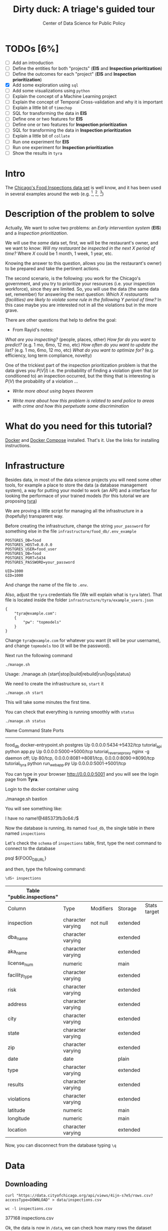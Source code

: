 #+TITLE: Dirty duck: A triage's guided tour
#+AUTHOR: Center of Data Science for Public Policy
#+EMAIL: adolfo@uchicago.edu
#+STARTUP: showeverything
#+STARTUP: nohideblocks
#+PROPERTY: header-args:sql :engine postgresql
#+PROPERTY: header-args:sql+ :dbhost 0.0.0.0
#+PROPERTY: header-args:sql+ :dbport 5434
#+PROPERTY: header-args:sql+ :dbuser food_user
#+PROPERTY: header-args:sql+ :dbpassword some_password
#+PROPERTY: header-args:sql+ :database food
#+PROPERTY: header-args:sql+ :results table drawer
#+PROPERTY: header-args:shell     :results drawer
#+PROPERTY: header-args:ipython   :session food_inspections


* TODOs [6%]

  - [ ] Add an introduction
  - [ ] Define the entities for both "projects" (*EIS* and *Inspection prioritization*)
  - [ ] Define the outcomes for each "project" (*EIS* and *Inspection
    prioritization*)
  - [X] Add some exploration using =sql=
  - [ ] Add some visualizations using =python=
  - [ ] Explain the concept of a Machine Learning project
  - [ ] Explain the concept of Temporal Cross-validation and why it is
    important
  - [ ] Explain a little bit of =timechop=
  - [ ] SQL for transforming the data in *EIS*
  - [ ] Define one or two features for *EIS*
  - [ ] Define one or two features for *Inspection prioritization*
  - [ ] SQL for transforming the data in *Inspection prioritization*
  - [ ] Explain a little bit of =collate=
  - [ ] Run one experiment for *EIS*
  - [ ] Run one experiment for *Inspection prioritization*
  - [ ] Show the results in =tyra=


* Intro

  The [[https://data.cityofchicago.org/Health-Human-Services/Food-Inspections/4ijn-s7e5][Chicago's Food Inspections data set]] is well know, and it has been
  used in several examples around the web (e.g. [fn:4],  [fn:1], [fn:2])



* Description of the problem to solve

  Actually, We want to solve two problems: an /Early intervention system/ (*EIS*)
  and a /Inspection prioritization/.


  We will use the /same/ data set, first, we will be the restaurant's
  owner, and we want to know: /Will my restaurant be inspected in the/
  /next X period of time?/ Where $X$ could be 1 month, 1 week, 1 year,
  etc.

  Knowing the answer to this question, allows you (as the restaurant's
  owner) to be prepared and take the pertinent actions.


  The second scenario, is the following:  you work for the Chicago's
  government, and you try
  to prioritize your resources (i.e. your inspection workforce), since
  they are limited. So, you will use the data (the same data set,
  remember) for answering the next
  question: /Which X restaurants (facilities) are likely to violate some rule in the
  following Y period of time?/  In this case maybe you are interested not
  in all the violations but in the more grave.

  There are other questions that help to define the goal:

  - From Rayid's notes:

  /What are you inspecting?/ (people, places, other)
  /How far do you want to predict?/ (e.g. 1 mo, 6mo, 12 mo, etc)
  /How often do you want to update the list?/ (e.g. 1 mo, 6mo, 12 mo, etc)
  /What do you want to optimize for?/ (e.g. efficiency, long term
  compliance, novelty)

  One of the trickiest part of the inspection prioritization problem is
  that the data gives you $P(V|I)$ i.e. the probability of finding a
  violation given that (or conditioned to) an inspection occurred, but
  the thing that is interesting is $P(V)$ the probability of a violation
  ...

  - /Write more about using bayes theorem/

  - /Write more about how this problem is related to send police to areas with crime and how this perpetuate some discrimination/


* What do you need for this tutorial?

  [[http://www.docker.com][Docker]] and [[https://docs.docker.com/compose/][Docker Compose]] installed. That's it.
  Use the links for installing instructions.



* Infrastructure

  Besides data, in most of the data science projects you will need some
  other tools, for example a place to store the data (a database
  management system), a way
  for putting your model to work (an API) and a interface for looking
  the performace of your trained models (for this tutorial we are proposing [[https://github.com/dssg/tyra][tyra]])

  We are proving a little script for managing all the infrastructure in
  a (hopefully) transparent way.

  Before creating the infrastructure, change the string =your_password=
  for something else in the file
  =infrastructure/food_db/.env_example=

  #+BEGIN_SRC shell :tangle infrastructure/env_example
    POSTGRES_DB=food
    POSTGRES_HOST=0.0.0.0
    POSTGRES_USER=food_user
    POSTGRES_DB=food
    POSTGRES_PORT=5434
    POSTGRES_PASSWORD=your_password

    UID=1000
    GID=1000
  #+END_SRC

  And change the name of the file to =.env=.

  Also, adjust the =tyra= credentials file (We will explain what is =tyra=
  later). That file is located inside the folder =infrastructure/tyra/example_users.json=

  #+BEGIN_SRC shell :tangle infrastructure/tyra/example_users.json
    {
        "tyra@example.com":
        {
            "pw": "topmodels"
        }
    }
  #+END_SRC

  Change =tyra@example.com= for whatever you want (it will be your
  username), and change =topmodels= too (it will be the password).

  Next run the following command

  #+BEGIN_SRC shell
    ./manage.sh
  #+END_SRC

  #+RESULTS:
  :RESULTS:
  Usage: ./manage.sh {start|stop|build|rebuild|run|logs|status}
  :END:



  We need to create the infrastructure so, =start= it

  #+BEGIN_SRC shell
    ./manage.sh start
  #+END_SRC

  #+RESULTS:
  :RESULTS:
  :END:



  This will take some minutes the first time.

  You can check that everything is running smoothly with =status=

  #+BEGIN_SRC shell
    ./manage.sh status
  #+END_SRC

  #+RESULTS:
  :RESULTS:
  Name                       Command              State                           Ports
  ----------------------------------------------------------------------------------------------------------------------
  food_db                 docker-entrypoint.sh postgres   Up      0.0.0.0:5434->5432/tcp
  tutorial_api            python app.py                   Up      0.0.0.0:5000->5000/tcp
  tutorial_reverseproxy   nginx -g daemon off;            Up      80/tcp, 0.0.0.0:8081->8081/tcp, 0.0.0.0:8090->8090/tcp
  tutorial_tyra           python run_webapp.py            Up      0.0.0.0:5001->5001/tcp
  :END:


  You can type in your browser [[http://0.0.0.0:5001]] and you will see the
  login page from *Tyra*.


  Login to the docker container using

  #+BEGIN_EXAMPLE shel
  ./manage.sh bastion
  #+END_EXAMPLE

  You will see something like:

  #+BEGIN_EXAMPLE shell
  I have no name!@485373fb3c64:/$
  #+END_EXAMPLE

  Now the database is running, its named =food_db=, the single table in
  there named =inspections=

  Let's check the =schema= of =inspections= table, first, type the next
  command to connect to the database

  #+BEGIN_EXAMPLE shell
  psql ${FOOD_DB_URL}
  #+END_EXAMPLE

  and then, type the following command:

  #+BEGIN_SRC sql
    \dS+ inspections
  #+END_SRC

  #+RESULTS:
  | Table "public.inspections" |                   |           |          |              |             |
  |----------------------------+-------------------+-----------+----------+--------------+-------------|
  | Column                     | Type              | Modifiers | Storage  | Stats target | Description |
  | inspection                 | character varying | not null  | extended |              |             |
  | dba_name                    | character varying |           | extended |              |             |
  | aka_name                    | character varying |           | extended |              |             |
  | license_num                 | numeric           |           | main     |              |             |
  | facility_type               | character varying |           | extended |              |             |
  | risk                       | character varying |           | extended |              |             |
  | address                    | character varying |           | extended |              |             |
  | city                       | character varying |           | extended |              |             |
  | state                      | character varying |           | extended |              |             |
  | zip                        | character varying |           | extended |              |             |
  | date                       | date              |           | plain    |              |             |
  | type                       | character varying |           | extended |              |             |
  | results                    | character varying |           | extended |              |             |
  | violations                 | character varying |           | extended |              |             |
  | latitude                   | numeric           |           | main     |              |             |
  | longitude                  | numeric           |           | main     |              |             |
  | location                   | character varying |           | extended |              |             |

  Now, you can disconnect from the database typing =\q=

* Data

** Downloading

   #+BEGIN_SRC shell
     curl "https://data.cityofchicago.org/api/views/4ijn-s7e5/rows.csv?accessType=DOWNLOAD" > data/inspections.csv
   #+END_SRC

   #+RESULTS:
   :RESULTS:
   :END:

   #+BEGIN_SRC shell :dir data
     wc -l inspections.csv
   #+END_SRC

   #+RESULTS:
   :RESULTS:
   377168 inspections.csv
   :END:

   Ok, the data is now in =/data=, we can check how many rows the dataset contains

** Uploading to our database
   Assuming that you are already inside =bastion=, run the following


   #+BEGIN_SRC sh :dir /docker:root@tutorial_bastion:/ :results raw drawer
     psql ${FOOD_DB_URL} -c 'select count(*) from inspections'
   #+END_SRC

   #+RESULTS:
   :RESULTS:
   count
   -------
   0
   (1 row)

   :END:

   (If you are connected to the database, you could just type =select count(*) from inspections=

   #+RESULTS:
   :RESULTS:
   count
   -------
   0
   (1 row)

   :END:



   #+BEGIN_SRC sh :dir /docker:root@tutorial_bastion:/ :results raw drawer
     ls -lh /data
   #+END_SRC

   #+RESULTS:
   :RESULTS:
   total 176M
   -rw-rw-r-- 1 1000 1000 176M Aug 19 14:16 inspections.csv
   :END:

   #+BEGIN_SRC sh :dir /docker:root@tutorial_bastion:/
     psql ${FOOD_DB_URL} -c "\copy inspections FROM '/data/inspections.csv' WITH HEADER CSV"
   #+END_SRC

   #+RESULTS:
   : COPY 153465

   #+BEGIN_SRC sh :dir /docker:root@tutorial_bastion:/ :results org drawer
     psql ${FOOD_DB_URL} -c 'select * from inspections limit 1'
   #+END_SRC

   #+RESULTS:
   :RESULTS:
   inspection |    dba_name     |    aka_name     | license_num | facility_type |      risk       |          address          |  city   | state |  zip  |    date    |  type   | results |                                                                                                                                                                                                                                                                                                                                                                                                                                                                                                                                                                                                                                                                                                                                                                                                                                                                                                                                                                                                                                                                                                                                                                                                                            violations                                                                                                                                                                                                                                                                                                                                                                                                                                                                                                                                                                                                                                                                                                                                                                                                                                                                                                                                                                                                                                                                                                                                                                                                                            |      latitude      |     longitude      |                 location
   ------------+-----------------+-----------------+-------------+---------------+-----------------+---------------------------+---------+-------+-------+------------+---------+---------+------------------------------------------------------------------------------------------------------------------------------------------------------------------------------------------------------------------------------------------------------------------------------------------------------------------------------------------------------------------------------------------------------------------------------------------------------------------------------------------------------------------------------------------------------------------------------------------------------------------------------------------------------------------------------------------------------------------------------------------------------------------------------------------------------------------------------------------------------------------------------------------------------------------------------------------------------------------------------------------------------------------------------------------------------------------------------------------------------------------------------------------------------------------------------------------------------------------------------------------------------------------------------------------------------------------------------------------------------------------------------------------------------------------------------------------------------------------------------------------------------------------------------------------------------------------------------------------------------------------------------------------------------------------------------------------------------------------------------------------------------------------------------------------------------------------------------------------------------------------------------------------------------------------------------------------------------------------------------------------------------------------------------------------------------------------------------------------------------------------------------------------------------------------------------------------------------------------------------------------------------------------------------------------------------------------------------------------------------------------------------------------------------------------------------------------------------------------+--------------------+--------------------+------------------------------------------
   2078651    | D AND Y GROCERY | D AND Y GROCERY |     1477137 | Grocery Store | Risk 2 (Medium) | 8200 S COTTAGE GROVE AVE  | CHICAGO | IL    | 60619 | 2017-08-18 | Canvass | Fail    | 12. HAND WASHING FACILITIES: WITH SOAP AND SANITARY HAND DRYING DEVICES, CONVENIENT AND ACCESSIBLE TO FOOD PREP AREA - Comments: INADEQUATE TOILET FACILITIES ON SITE. INOPERABLE TOILET ON SITE, UNABLE TO USE/OPERATE PROPERLY. NO SOAP OR SANITARY HAND DRYING DEVICE AT EXPOSED HANDSINK IN PREP AREA. INSTD TO PROVIDE AT ALL TIMES. STAFF TOILET ROOM NOT CLEAN, CAT FECES AND CAT LITTER ON FLOOR, SOILED TOILET PAPER ON PILE ON STAFF TOILET ROOM FLOOR. EXTREME FOUL SMELL IN STAFF TOILET ROOM. VIOLATION 7-38-030 CRITICAL. INSTD TO MAINTAIN CLEAN TOILET ROOM AND OPERABLE TOILET FACILITIES. | 41. PREMISES MAINTAINED FREE OF LITTER, UNNECESSARY ARTICLES, CLEANING  EQUIPMENT PROPERLY STORED - Comments: MUST ORGANIZE AND MAINTAIN THE STORAGE AREA BY THE FURNACE IN THE REAR PREP AREA, ORGANIZE BEHIND FRONT COUNTER. ORGANIZE WALK-IN COOLER USED FOR STORAGE OF SODA POP.                                                                                                                                                                                                                                                                                                                                                                                                                                                                                                                                                                                                                                                                                                                                                                                                                                                                                                                                                                                                                                                                                                                                                                                                                                                                                                                                                                                                                                                                                                                                                              +| 41.745704140078026 | -87.60522820363809 | (41.745704140078026, -87.60522820363809)
   |                 |                 |             |               |                 |                           |         |       |       |            |         |         |  | 34. FLOORS: CONSTRUCTED PER CODE, CLEANED, GOOD REPAIR, COVING INSTALLED, DUST-LESS CLEANING METHODS USED - Comments: CLEAN FLOORS UNDER AROUND AND BEHIND SHELVES, COUNTERS AND , FRONT COUNTER AREA, PREP AREA AND INSIDE OF THE WALK-IN COOLER. | 33. FOOD AND NON-FOOD CONTACT EQUIPMENT UTENSILS CLEAN, FREE OF ABRASIVE DETERGENTS - Comments: OBSERVED THE STORAGE SHELVES NOT CLEAN IN DRY STORAGE AREA, AND IN REACH IN COOLERS, INSTRUCTED TO CLEAN. ALSO CLEAN AND SANITZE CHEESE CONTAINER FRONT PREP AREA. | 32. FOOD AND NON-FOOD CONTACT SURFACES PROPERLY DESIGNED, CONSTRUCTED AND MAINTAINED - Comments: OBSERVED INNER DOOR OF THE SODA MACHINE CRACKED GLASS, INSTRUCTED TO REPLACE. | 38. VENTILATION: ROOMS AND EQUIPMENT VENTED AS REQUIRED: PLUMBING: INSTALLED AND MAINTAINED - Comments: TOILET ROOM VENTILATION IN POOR REPAIR. INSTD TO REPAIR. | 35. WALLS, CEILINGS, ATTACHED EQUIPMENT CONSTRUCTED PER CODE: GOOD REPAIR, SURFACES CLEAN AND DUST-LESS CLEANING METHODS - Comments: WALLS AND CEILING IN STAFF TOILET ROOM IN POOR REPAIR, GAPS AND HOLES. INSTD TO REPAIR SAME. CEILING ON PREMISES ABOVE FRONT DISPLAY  IN POOR REPAIR, PEELING PAINT, UNEVEN SURFACE. INSTD TO REPAIR. | 22. DISH MACHINES: PROVIDED WITH ACCURATE THERMOMETERS, CHEMICAL TEST KITS AND SUITABLE GAUGE COCK - Comments: NO CHEMICAL TEST KIT ON SITE FOR SANITIZER AT 3-COMPARTMENT SINK. INSTD TO PROVIDE SAME. VIOLATION 7-38-030 CRITICAL.  | 3. POTENTIALLY HAZARDOUS FOOD MEETS TEMPERATURE REQUIREMENT DURING STORAGE, PREPARATION DISPLAY AND SERVICE - Comments: POTENTIALLY HAZARDOUS FOOD AT IMPROPER TEMPERATURE. COOKED GROUND BEEF AT 90.8F IN HOT HOLDING UNIT. VIOLATION 7-38-005A CRITICAL. PRODUCT VOLUNTARILY DISPOSED OF AND DENATURED AT THIS TIME. APPROX 5LBS. $20 VALUE. VIOLATIONS 7-38-005A CRITICAL. | 13. NO EVIDENCE OF RODENT OR INSECT INFESTATION, NO BIRDS, TURTLES OR OTHER ANIMALS - Comments: LIVE CAT ON SITE, WALKING IN AISLES. VIOLATION 7-38-020 CRITICAL. LIVE ANIMALS ON SITE ARE PROHIBITED. | 18. NO EVIDENCE OF RODENT OR INSECT OUTER OPENINGS PROTECTED/RODENT PROOFED, A WRITTEN LOG SHALL BE MAINTAINED AVAILABLE TO THE INSPECTORS - Comments: FRONT DOOR NOT RODENT PROOF, APPROX 1/2 INCH GAP AT TOP OF DOOR. INSTD TO RODENT PROOF DOOR AND HAVE TIGHT FITTING. LIVE ROACH IN STAFF TOILET ROOM. INSTD TO REMOVE ROACH, CLEAN AND SANITIZE AFFECTED AREAS. VIOLATION 7-38-020 SERIOUS. |                    |                    |
   (1 row)

   :END:

   You could see the meaning of each column [[https://data.cityofchicago.org/api/assets/BAD5301B-681A-4202-9D25-51B2CAE672FF?download=true][here]].


   #+BEGIN_QUOTE
   Risk category of facility: Each establishment is categorized as to its risk of adversely
   affecting the public’s health, with 1 being the highest and 3 the lowest. The frequency of
   inspection is tied to this risk, with risk 1 establishments inspected most frequently and
   risk 3 least frequently.
   #+END_QUOTE


   #+BEGIN_QUOTE
   Inspection type: An inspection can be one of the following types: canvass, the most
   common type of inspection performed at a frequency relative to the risk of the
   establishment; consultation, when the inspection is  done at the request of the owner
   prior to the opening of the establishment; complaint, when  the inspection is done in
   response to a complaint against the establishment; license, when the inspection is done
   as a requirement for the establishment to receive its license to operate; suspect food
   poisoning, when the inspection is done in response to one or more persons claiming to
   have gotten ill as a result of eating at the establishment (a specific type of complaint-
   based inspection); task-force inspection, when an inspection of a bar or tavern is done.
   Re-inspections can occur for most types of these inspections and are indicated as such
   #+END_QUOTE

   #+BEGIN_QUOTE
   Results: An inspection can pass, pass with conditions or fail. Establishments receiving a
   ‘pass’ were found to have no critical or serious violations (violation number 1-14 and 15-
   29, respectively). Establishments receiving a ‘pass  with conditions’ were found to have
   critical or serious violations, but these were corrected during the inspection.
   Establishments receiving a ‘fail’ were found to have critical or serious violations that
   were not correctable during the inspection. An establishment receiving a ‘fail’ does not
   necessarily mean the establishment’s licensed is suspended. Establishments found to
   be out of business or not located are indicated as such.
   #+END_QUOTE

   #+BEGIN_QUOTE
   Violations: An establishment can receive one or more of 45 distinct violations (violation
   numbers 1-44 and 70). For each violation number listed for a given establishment, the
   requirement the establishment must meet in order for it to NOT receive a violation is
   noted, followed by a specific description of the findings that caused the violation to be
   issued.
   #+END_QUOTE

** Transforming the data

   For tackling a Machine Learning problem you need to identify the
   *entities* of your problem domain, and if your problem involves time,
   how those entities change over time.

   In this tutorial, we have two different goals: (1) an *EIS* and
   (2) *prioritize inspections*, the entity in which we are interested in
   both cases is the  ...

   The *outcome* is what differ between those two projects. For *EIS* the
   outcome is *inspected*, for *Inspections*, the outcome is *violation found*.

   One of the golden rules -that will make your life easier- is:

   /You can't change your original data/

   The reason for this is, if you make some mistake, or if you want to
   try a different thing you will always can go back to the beginning and
   start over.

   Let's see the data and try to see how it needs to be transformed.

   Remember that the data that we have is one inspection per row.

   We will check the result of the inspections:

   #+BEGIN_SRC sql :results table drawer
     select
     results, count(*) as total_number
     from
     inspections
     group by
     results
     order by total_number desc;

   #+END_SRC

   #+RESULTS:
   :RESULTS:
   | results              | total_number |
   |----------------------+-------------|
   | Pass                 |       90310 |
   | Fail                 |       29770 |
   | Pass w/ Conditions   |       14507 |
   | Out of Business      |       13773 |
   | No Entry             |        4240 |
   | Not Ready            |         805 |
   | Business Not Located |          60 |
   :END:

   We will remove =Not Ready=, =No Entry=, =Out of Business= and =Business Not Located=
   from the data, and We will only keep all the other options (=Fail=, =Pass w/Condition= and
   =Pass)=.

   We will add the following columns in =cleaned.inspections=
   - year
   - month
   - day of week
   - is_weekend
   - week_of_year
   - quarter

   We will remove superfluous spaces and will transform the test to
   uppercase, also, we will clean =risk= and we will convert =location= to a
   real =Point=.

   We will drop the columns =state=, =latitude=, =longitude=, since these are
   redundant.

   We will create a new =schema=

   #+BEGIN_SRC sql
     create schema if not exists cleaned;
   #+END_SRC

   #+RESULTS:

   #+BEGIN_SRC sql :results table drawer :tangle ./src/create_cleaned_inspections_table.sql
     drop table if exists cleaned.inspections cascade;

     create table cleaned.inspections as (
     select
     inspection,
     btrim(results) as results,
     license_num,
     dba_name as facility,
     aka_name as facility_aka,
     facility_type,
     substring(risk from '\((.+)\)') as risk,
     address,
     zip as zip_code,
     btrim(upper(city)) as city,
     btrim(upper(type)) as type,
     date,
     extract(year from date) as year,
     extract(month from date) as month,
     extract(isodow from date) as day_of_week, -- Monday: 1 ... Sunday: 7
     case
     when extract(isodow from date) in (6,7) then TRUE
     else FALSE
     end as is_weekend,
     extract(week from date) as week_of_year,
     extract(quarter from date) as quarter,
     ST_SetSRID(ST_MakePoint(longitude, latitude),4326) as location
     from inspections
     where results in ('Fail', 'Pass', 'Pass w/ Conditions') and license_num is not null
     )
   #+END_SRC

   #+RESULTS:


   You could execute this code using (if you are not connected to the database):

   #+BEGIN_SRC sh :dir /docker:root@tutorial_bastion:/ :results org drawer
     psql ${FOOD_DB_URL} < /code/create_cleaned_inspections_table.sql
   #+END_SRC

   Or, if you are connected to the database

   #+BEGIN_EXAMPLE sql
   \i /code/create_cleaned_inspections_table.sql
   #+END_EXAMPLE


   #+BEGIN_SRC sql :results table
     select count(inspection) from cleaned.inspections;
   #+END_SRC

   #+RESULTS:
   :RESULTS:
   |  count |
   |--------|
   | 134573 |
   :END:


   Let's look closer the column =violations=:

   #+BEGIN_SRC sql :results table drawer
     select violations
     from inspections
     limit 5
   #+END_SRC

   #+RESULTS:
   :RESULTS:
   | violations                                                                                                                                                                                                                                                                                                                                                                                                                                                                                                                                                                                                  |                                                                                                                                                                                                                                                                                                                                                                                                                                                                                                                                                                                                            |                                                                                                                                                                                                                                                                    |                                                                                                                                                                                                                                                                                                                                                                                                                                                                                                                                    |                                                                                                                                                                                                                          |                                                                                                                                                                                                                                                                                                                                            |                                                                                                                                                                                                                                                                                                                                                                      |                                                                                                                                                                                                                                                                                                                                                                               |                                                                                                                                                                                                                                                                                                                                                                          |                                                                                                                                                                                                                                                                                                                                                                                                   |                                                                                                                                                                                                       |                                                                                                                                                                                                                                     |                                                                                                                                                                                                             |                                                                                                                                                                                                               |
   |-------------------------------------------------------------------------------------------------------------------------------------------------------------------------------------------------------------------------------------------------------------------------------------------------------------------------------------------------------------------------------------------------------------------------------------------------------------------------------------------------------------------------------------------------------------------------------------------------------------+------------------------------------------------------------------------------------------------------------------------------------------------------------------------------------------------------------------------------------------------------------------------------------------------------------------------------------------------------------------------------------------------------------------------------------------------------------------------------------------------------------------------------------------------------------------------------------------------------------+--------------------------------------------------------------------------------------------------------------------------------------------------------------------------------------------------------------------------------------------------------------------+------------------------------------------------------------------------------------------------------------------------------------------------------------------------------------------------------------------------------------------------------------------------------------------------------------------------------------------------------------------------------------------------------------------------------------------------------------------------------------------------------------------------------------+--------------------------------------------------------------------------------------------------------------------------------------------------------------------------------------------------------------------------+--------------------------------------------------------------------------------------------------------------------------------------------------------------------------------------------------------------------------------------------------------------------------------------------------------------------------------------------+----------------------------------------------------------------------------------------------------------------------------------------------------------------------------------------------------------------------------------------------------------------------------------------------------------------------------------------------------------------------+-------------------------------------------------------------------------------------------------------------------------------------------------------------------------------------------------------------------------------------------------------------------------------------------------------------------------------------------------------------------------------+--------------------------------------------------------------------------------------------------------------------------------------------------------------------------------------------------------------------------------------------------------------------------------------------------------------------------------------------------------------------------+---------------------------------------------------------------------------------------------------------------------------------------------------------------------------------------------------------------------------------------------------------------------------------------------------------------------------------------------------------------------------------------------------+-------------------------------------------------------------------------------------------------------------------------------------------------------------------------------------------------------+-------------------------------------------------------------------------------------------------------------------------------------------------------------------------------------------------------------------------------------+-------------------------------------------------------------------------------------------------------------------------------------------------------------------------------------------------------------+---------------------------------------------------------------------------------------------------------------------------------------------------------------------------------------------------------------|
   | 12. HAND WASHING FACILITIES: WITH SOAP AND SANITARY HAND DRYING DEVICES, CONVENIENT AND ACCESSIBLE TO FOOD PREP AREA - Comments: INADEQUATE TOILET FACILITIES ON SITE. INOPERABLE TOILET ON SITE, UNABLE TO USE/OPERATE PROPERLY. NO SOAP OR SANITARY HAND DRYING DEVICE AT EXPOSED HANDSINK IN PREP AREA. INSTD TO PROVIDE AT ALL TIMES. STAFF TOILET ROOM NOT CLEAN, CAT FECES AND CAT LITTER ON FLOOR, SOILED TOILET PAPER ON PILE ON STAFF TOILET ROOM FLOOR. EXTREME FOUL SMELL IN STAFF TOILET ROOM. VIOLATION 7-38-030 CRITICAL. INSTD TO MAINTAIN CLEAN TOILET ROOM AND OPERABLE TOILET FACILITIES. | 41. PREMISES MAINTAINED FREE OF LITTER, UNNECESSARY ARTICLES, CLEANING  EQUIPMENT PROPERLY STORED - Comments: MUST ORGANIZE AND MAINTAIN THE STORAGE AREA BY THE FURNACE IN THE REAR PREP AREA, ORGANIZE BEHIND FRONT COUNTER. ORGANIZE WALK-IN COOLER USED FOR STORAGE OF SODA POP.                                                                                                                                                                                                                                                                                                                       |                                                                                                                                                                                                                                                                    |                                                                                                                                                                                                                                                                                                                                                                                                                                                                                                                                    |                                                                                                                                                                                                                          |                                                                                                                                                                                                                                                                                                                                            |                                                                                                                                                                                                                                                                                                                                                                      |                                                                                                                                                                                                                                                                                                                                                                               |                                                                                                                                                                                                                                                                                                                                                                          |                                                                                                                                                                                                                                                                                                                                                                                                   |                                                                                                                                                                                                       |                                                                                                                                                                                                                                     |                                                                                                                                                                                                             |                                                                                                                                                                                                               |
   |                                                                                                                                                                                                                                                                                                                                                                                                                                                                                                                                                                                                             | 34. FLOORS: CONSTRUCTED PER CODE, CLEANED, GOOD REPAIR, COVING INSTALLED, DUST-LESS CLEANING METHODS USED - Comments: CLEAN FLOORS UNDER AROUND AND BEHIND SHELVES, COUNTERS AND , FRONT COUNTER AREA, PREP AREA AND INSIDE OF THE WALK-IN COOLER.                                                                                                                                                                                                                                                                                                                                                         | 33. FOOD AND NON-FOOD CONTACT EQUIPMENT UTENSILS CLEAN, FREE OF ABRASIVE DETERGENTS - Comments: OBSERVED THE STORAGE SHELVES NOT CLEAN IN DRY STORAGE AREA, AND IN REACH IN COOLERS, INSTRUCTED TO CLEAN. ALSO CLEAN AND SANITZE CHEESE CONTAINER FRONT PREP AREA. | 32. FOOD AND NON-FOOD CONTACT SURFACES PROPERLY DESIGNED, CONSTRUCTED AND MAINTAINED - Comments: OBSERVED INNER DOOR OF THE SODA MACHINE CRACKED GLASS, INSTRUCTED TO REPLACE.                                                                                                                                                                                                                                                                                                                                                     | 38. VENTILATION: ROOMS AND EQUIPMENT VENTED AS REQUIRED: PLUMBING: INSTALLED AND MAINTAINED - Comments: TOILET ROOM VENTILATION IN POOR REPAIR. INSTD TO REPAIR.                                                         | 35. WALLS, CEILINGS, ATTACHED EQUIPMENT CONSTRUCTED PER CODE: GOOD REPAIR, SURFACES CLEAN AND DUST-LESS CLEANING METHODS - Comments: WALLS AND CEILING IN STAFF TOILET ROOM IN POOR REPAIR, GAPS AND HOLES. INSTD TO REPAIR SAME. CEILING ON PREMISES ABOVE FRONT DISPLAY  IN POOR REPAIR, PEELING PAINT, UNEVEN SURFACE. INSTD TO REPAIR. | 22. DISH MACHINES: PROVIDED WITH ACCURATE THERMOMETERS, CHEMICAL TEST KITS AND SUITABLE GAUGE COCK - Comments: NO CHEMICAL TEST KIT ON SITE FOR SANITIZER AT 3-COMPARTMENT SINK. INSTD TO PROVIDE SAME. VIOLATION 7-38-030 CRITICAL.                                                                                                                                 | 3. POTENTIALLY HAZARDOUS FOOD MEETS TEMPERATURE REQUIREMENT DURING STORAGE, PREPARATION DISPLAY AND SERVICE - Comments: POTENTIALLY HAZARDOUS FOOD AT IMPROPER TEMPERATURE. COOKED GROUND BEEF AT 90.8F IN HOT HOLDING UNIT. VIOLATION 7-38-005A CRITICAL. PRODUCT VOLUNTARILY DISPOSED OF AND DENATURED AT THIS TIME. APPROX 5LBS. $20 VALUE. VIOLATIONS 7-38-005A CRITICAL. | 13. NO EVIDENCE OF RODENT OR INSECT INFESTATION, NO BIRDS, TURTLES OR OTHER ANIMALS - Comments: LIVE CAT ON SITE, WALKING IN AISLES. VIOLATION 7-38-020 CRITICAL. LIVE ANIMALS ON SITE ARE PROHIBITED.                                                                                                                                                                   | 18. NO EVIDENCE OF RODENT OR INSECT OUTER OPENINGS PROTECTED/RODENT PROOFED, A WRITTEN LOG SHALL BE MAINTAINED AVAILABLE TO THE INSPECTORS - Comments: FRONT DOOR NOT RODENT PROOF, APPROX 1/2 INCH GAP AT TOP OF DOOR. INSTD TO RODENT PROOF DOOR AND HAVE TIGHT FITTING. LIVE ROACH IN STAFF TOILET ROOM. INSTD TO REMOVE ROACH, CLEAN AND SANITIZE AFFECTED AREAS. VIOLATION 7-38-020 SERIOUS. |                                                                                                                                                                                                       |                                                                                                                                                                                                                                     |                                                                                                                                                                                                             |                                                                                                                                                                                                               |
   | 16. FOOD PROTECTED DURING STORAGE, PREPARATION, DISPLAY, SERVICE AND TRANSPORTATION - Comments: FOOD NOT PROTECTED DURING STORAGE, FLY STRIPS WITH DEAD FLIES OVER FOOD PREP/MEAT PREP AREA. INSTD TO USE PROPER PEST CONTROL MEASURES. VIOLATION 7-38-005A SERIOUS                                                                                                                                                                                                                                                                                                                                         | 18. NO EVIDENCE OF RODENT OR INSECT OUTER OPENINGS PROTECTED/RODENT PROOFED, A WRITTEN LOG SHALL BE MAINTAINED AVAILABLE TO THE INSPECTORS - Comments: OVER 10 LIVE HOUSE FLIES AND 25 LIVE FRUIT FLIES NOTED IN MEAT PREP AREA. MICE DROPPINGS (OVER 100) NOTED ON THE FLOOR AND SHELVES IN REAR STORAGE AREAS, BASEMENT FLOOR, AND DISPLAY SHELVES. MUST REMOVE ALL FLIES, DROPPINGS, CLEAN AND SANITIZE ALL AFFECTED AREAS. CONTACT PEST CONTROL FOR SERVICE. FRONT DOOR NOT RODENT PROOF, APPROX 1/2 INCH GAP AT DOORS. INSTD TO RODENT PROOF SAME AND HAVE TIGHT FITTING. VIOLATION 7-38-020 SERIOUS. | 19. OUTSIDE GARBAGE WASTE GREASE AND STORAGE AREA; CLEAN, RODENT PROOF, ALL CONTAINERS COVERED - Comments: OUTSIDE GARBAGE AREA NOT MAINTAINED. EXTERIOR OF GREASE INTERCEPTOR ENRUSTED WITH GREASE. MUST CLEAN AND MAINTAIN. VIOLATION 7-38-020 SERIOUS.          | 1. SOURCE SOUND CONDITION, NO SPOILAGE, FOODS PROPERLY LABELED, SHELLFISH TAGS IN PLACE - Comments: UNWHOLESOME, SPOILED  RAW MEAT PRODUCTS NOTED IN WALK IN COOLER, BEING OFFERED FOR SALE. LARGE SOLID BLOCK OF VARIETY OF MEATS (BEEF, PORK, CHICKEN CLUMPED TOGETHER) WITH FOUL SMELL,  BLACK, GREEN, AND GRAY IN COLOR. ALSO NOTED LIVE FLIES ON GROUND BEEF IN MEAT PREP AREA  WITH FOUL SMELL AND BROWN IN COLOR. VIOLATION 7-38-005B CRITICAL. APPROX 100LBS $500 VALUE. ALL PRODUCT DISCARDED AND DENATURED AT THIS TIME. | 17. POTENTIALLY HAZARDOUS FOOD PROPERLY THAWED - Comments: IMPROPER THAWING OF CHICKEN NOTED. CHICKEN IN STANDING WATER IN BASIN OF 3-COMPARTMENT SINK. INSTD ON PROPER THAWING TECHNIQUES. VIOLATION 7-38-005A SERIOUS. | 12. HAND WASHING FACILITIES: WITH SOAP AND SANITARY HAND DRYING DEVICES, CONVENIENT AND ACCESSIBLE TO FOOD PREP AREA - Comments: NO SOAP NOTED AT EXPOSED HANDSINK IN MEAT PREP AREA. MUST PROVIDE AT ALL TIMES. VIOLATION 7-38-030 CRITICAL.                                                                                              | 3. POTENTIALLY HAZARDOUS FOOD MEETS TEMPERATURE REQUIREMENT DURING STORAGE, PREPARATION DISPLAY AND SERVICE - Comments: THE FOLLOWING POTENTIALLY HAZARDOUS FOODS AT IMPROPER TEMPERATURES ON COUNTERTOP: GROUND SAUSAGE AT 60.8F, RAW CHICKEN AT 49.2F. ALL PRODUCT DISPOSED OF AND DENATURED AT THIS TIME. VIOLATION 7-38-005A CRITICAL. APPROX 30LBS, $100 VALUE. | 13. NO EVIDENCE OF RODENT OR INSECT INFESTATION, NO BIRDS, TURTLES OR OTHER ANIMALS - Comments: 2 LIVE KITTENS NOTED IN BASEMENT. LIVE ANIMALS ARE PROHIBITED ON SITE. VIOLATION 7-38-020 CRITICAL.                                                                                                                                                                           | 33. FOOD AND NON-FOOD CONTACT EQUIPMENT UTENSILS CLEAN, FREE OF ABRASIVE DETERGENTS - Comments: ALL FOOD AND NON FOOD CONTACT EQUIPMENT NOT CLEAN, EXCESSIVE DEBRIS: INTERIOR/EXTERIOR OF ALL COOLERS/FREEZERS, MICROWAVE, OVEN, FRYERS, STORAGE SHELVES, MEAT DISPLAY CASE, PREP TABLES, MEAT SAW, MEAT GRINDER, BASINS OF ALL SINKS. INSTD TO CLEAN AND MAINTAIN SAME. | 32. FOOD AND NON-FOOD CONTACT SURFACES PROPERLY DESIGNED, CONSTRUCTED AND MAINTAINED - Comments: WALK IN FREEZER ENCRUSTED WITH ICE THROUGH OUT. WALK IN COOLER CONDENSOR LINE IN POOR REPAIR, LEAKING. INSTD TO REPAIR SAME. CUTTING BOARDS PITTED, WITH DEEP, DARK GROOVES, WORN BEYOND REPAIR. INSTD TO REPLACE AND MAINTAIN CUTTING BOARDS.                                                   | 34. FLOORS: CONSTRUCTED PER CODE, CLEANED, GOOD REPAIR, COVING INSTALLED, DUST-LESS CLEANING METHODS USED - Comments: FLOORS THROUGH OUT NOT CLEAN, DEBRIS. INSTD TO CLEAN AND MAINTAIN AT ALL TIMES, | 35. WALLS, CEILINGS, ATTACHED EQUIPMENT CONSTRUCTED PER CODE: GOOD REPAIR, SURFACES CLEAN AND DUST-LESS CLEANING METHODS - Comments: WALLS AND LIGHTSHIELDS THROUGH OUT NOT CLEAN, DEBRIS, DEAD FLIES. INSTD TO CLEAN AND MAINTAIN. | 41. PREMISES MAINTAINED FREE OF LITTER, UNNECESSARY ARTICLES, CLEANING  EQUIPMENT PROPERLY STORED - Comments: EXTEME CLUTTER IN ALL STORAGE AREAS AND BASEMENT. INSTD TO REMOVE CLUTTER AND ORGANIZE AREAS. | 22. DISH MACHINES: PROVIDED WITH ACCURATE THERMOMETERS, CHEMICAL TEST KITS AND SUITABLE GAUGE COCK - Comments: NO CHEMICAL TEST KIT ON SITE FOR SANITIZER FOR 3-COMPARTMENT SINK. VIOLATION 7-38-030 SERIOUS. |
   | 33. FOOD AND NON-FOOD CONTACT EQUIPMENT UTENSILS CLEAN, FREE OF ABRASIVE DETERGENTS - Comments: INTERIOR OF WALK IN COOLER NOT CLEAN OF DEBRIS. MUST CLEAN/MAINTAIN. ALSO LOWER DISPLAY SHELVES NOT CLEAN OF DEBRIS. MUST CLEAN/MAINTAIN.                                                                                                                                                                                                                                                                                                                                                                   | 42. APPROPRIATE METHOD OF HANDLING OF FOOD (ICE) HAIR RESTRAINTS AND CLEAN APPAREL WORN - Comments:  EMPLOYEES NOT WEARING  HAIR RESTRAINT IN FOOD PREP AREA.MUST PROVIDE.                                                                                                                                                                                                                                                                                                                                                                                                                                 | 45. FOOD HANDLER REQUIREMENTS MET - Comments: NO PROOF OF THE NEW FOOD HANDLERS TRAINING FOR EMPLOYEES. MUST PROVIDE FOR EMPLOYEES.                                                                                                                                | 40. REFRIGERATION AND METAL STEM THERMOMETERS PROVIDED AND CONSPICUOUS - Comments: NO METAL STEM THERMOMETER FOR EMPLOYEES AND MISSING THERMOMETER INSIDE REACH IN COOLER BEHIND COUNTER. MUST PROVIDE.                                                                                                                                                                                                                                                                                                                            |                                                                                                                                                                                                                          |                                                                                                                                                                                                                                                                                                                                            |                                                                                                                                                                                                                                                                                                                                                                      |                                                                                                                                                                                                                                                                                                                                                                               |                                                                                                                                                                                                                                                                                                                                                                          |                                                                                                                                                                                                                                                                                                                                                                                                   |                                                                                                                                                                                                       |                                                                                                                                                                                                                                     |                                                                                                                                                                                                             |                                                                                                                                                                                                               |
   | 41. PREMISES MAINTAINED FREE OF LITTER, UNNECESSARY ARTICLES, CLEANING  EQUIPMENT PROPERLY STORED - Comments: INSTRUCTED MANAGER TO ORGANIZE EXCESSIVE CLUTTER IN THE REAR STORAGE AREA TO PREVENT HARBORAGE.                                                                                                                                                                                                                                                                                                                                                                                               |                                                                                                                                                                                                                                                                                                                                                                                                                                                                                                                                                                                                            |                                                                                                                                                                                                                                                                    |                                                                                                                                                                                                                                                                                                                                                                                                                                                                                                                                    |                                                                                                                                                                                                                          |                                                                                                                                                                                                                                                                                                                                            |                                                                                                                                                                                                                                                                                                                                                                      |                                                                                                                                                                                                                                                                                                                                                                               |                                                                                                                                                                                                                                                                                                                                                                          |                                                                                                                                                                                                                                                                                                                                                                                                   |                                                                                                                                                                                                       |                                                                                                                                                                                                                                     |                                                                                                                                                                                                             |                                                                                                                                                                                                               |
   | 24. DISH WASHING FACILITIES: PROPERLY DESIGNED, CONSTRUCTED, MAINTAINED, INSTALLED, LOCATED AND OPERATED - Comments: ALL COFFEE BREWING AND FROZEN DRINK MAKER/DISPENSER EQUIPMENT HAS BEEN REMOVED. BUSINESS SELLING ONLY PRE-PACKAGED BEVERAGES ONLY. NO THREE COMPARTMENT SINK REQUIRED AT THIS TIME.                                                                                                                                                                                                                                                                                                    |                                                                                                                                                                                                                                                                                                                                                                                                                                                                                                                                                                                                            |                                                                                                                                                                                                                                                                    |                                                                                                                                                                                                                                                                                                                                                                                                                                                                                                                                    |                                                                                                                                                                                                                          |                                                                                                                                                                                                                                                                                                                                            |                                                                                                                                                                                                                                                                                                                                                                      |                                                                                                                                                                                                                                                                                                                                                                               |                                                                                                                                                                                                                                                                                                                                                                          |                                                                                                                                                                                                                                                                                                                                                                                                   |                                                                                                                                                                                                       |                                                                                                                                                                                                                                     |                                                                                                                                                                                                             |                                                                                                                                                                                                               |
   :END:


   Note that this column is structured in the following form:

   - If there are several violations reported, those violations will be separated by ='|'=
   - Every violation begins with a code and  a description
   - Every violation could have *comments*, those comments appear after the
     string =- Comments:=



   We will take that observations in account and create a newtable called =cleaned.violations= to store

   - inspection
   - violation_code
   - violation_description
   - violation_comments

   #+BEGIN_SRC sql :results table drawer :tangle ./src/create_violations_table.sql
     drop table if exists cleaned.violations cascade;

     create table cleaned.violations as (
     select
     inspection,
     license_num as entity_id, -- This is a requirement of triage
     date as knowledge_date,
     btrim(tuple[1]) as violation_code,
     btrim(tuple[2]) as violation_description,
     btrim(tuple[3]) as violation_comment from
     (
     select
     inspection,
     license_num,
     date,
     regexp_split_to_array(
     regexp_split_to_table(coalesce(violations, '.- Comments:'), '\|'),   -- We don't want to loose inspections
     '\.|- Comments:') as tuple
     from inspections
     where results in ('Fail', 'Pass', 'Pass w/ Conditions') and license_num is not null
     ) as t
     )
   #+END_SRC

   #+RESULTS:

   #+BEGIN_SRC sql
     select count(distinct inspection) from cleaned.violations;
   #+END_SRC

   #+RESULTS:
   :RESULTS:
   |  count |
   |--------|
   | 134573 |
   :END:


   Note that this table contains less rows, since some rows in
   =inspections= contain =null= values in the column =violations= (So, if you
   later want to do a =join= between the tables =cleaned.inspections= and
   =cleaned.violations= you will need to do a =left join=).


** Some data exploration

   *TODO* We could add explanations about the fact that most of the
   analysis stops in this step

   *NOTE:* We will be using =SQL= for the exploration of the data, the
   following pages: functions to [[https://www.postgresql.org/docs/current/static/functions-string.html][manipulate strings]]
   and functions for [[https://www.postgresql.org/docs/current/static/functions-datetime.html][manipulate dates and time]]
   will be handy, keep them close!



   We also, could ask some interesting questions such as:


   /What are the top 30 restaurants with more inspections?/

   #+BEGIN_SRC sql :results table drawer
     select
     facility,
     count(*) as total_inspections,
     coalesce(
     sum(
     case
     when results = 'Fail' then 1
     else 0
     end),0) as total_failures
     from cleaned.inspections
     group by facility
     order by total_inspections desc
     limit 30;
   #+END_SRC

   #+RESULTS:
   :RESULTS:
   | facility                       | total_inspections | total_failures |
   |--------------------------------+------------------+---------------|
   | SUBWAY                         |             2000 |           259 |
   | DUNKIN DONUTS                  |             1039 |           168 |
   | MCDONALD'S                     |              455 |           100 |
   | 7-ELEVEN                       |              325 |            53 |
   | MCDONALDS                      |              263 |            47 |
   | CHIPOTLE MEXICAN GRILL         |              255 |            37 |
   | POTBELLY SANDWICH WORKS LLC    |              217 |            41 |
   | CORNER BAKERY CAFE             |              189 |            20 |
   | POTBELLY SANDWICH WORKS        |              184 |            27 |
   | DUNKIN DONUTS/BASKIN ROBBINS   |              166 |            28 |
   | DOMINO'S PIZZA                 |              154 |            28 |
   | WHOLE FOODS MARKET             |              153 |            22 |
   | AU BON PAIN                    |              153 |            26 |
   | SUBWAY SANDWICHES              |              149 |            20 |
   | FRESHII                        |              149 |            24 |
   | HAROLD'S CHICKEN SHACK         |              142 |            40 |
   | Subway                         |              136 |            25 |
   | KFC                            |              131 |            27 |
   | SEE THRU CHINESE KITCHEN       |              125 |            21 |
   | SPORTSERVICE SOLDIER FIELD     |              119 |             1 |
   | MC DONALD'S                    |              112 |            15 |
   | SHARKS FISH & CHICKEN          |              112 |            23 |
   | J & J FISH                     |              106 |            20 |
   | JIMMY JOHNS                    |              104 |            25 |
   | DUNKIN DONUTS / BASKIN ROBBINS |              104 |            23 |
   | PIZZA HUT                      |              100 |            21 |
   | ILLINOIS SPORTSERVICE INC      |              100 |            19 |
   | PAPA JOHN'S PIZZA              |               96 |            31 |
   | PROTEIN BAR                    |               95 |            14 |
   | STARBUCKS                      |               93 |            10 |
   :END:


   As we will see through all this tutorial, /data is always messy/, to
   begin with we have several different spellings (e.g. =SUBWAY= and
   =Subway=, =MCDONALDS= and =MC DONALD'S=, =DUNKIN DONUTS/BASKIN ROBBINS= and
   =DUNKIN DONUTS / BASKIN ROBBINS=, etc)

   We could try a very simple cleaning for example, convert all the
   names to uppercase, remove the trailing spaces, remove the apostrophe
   "='"= and remove the spaces around "=/=". The problem with this approach
   is that we will be fixing the names that we just saw, but there are
   several other nuances down that list. Another approach is use [[https://www.postgresql.org/docs/current/static/fuzzystrmatch.html][soundex]],
   but that will create a lot of mismatches. The real workaround is apply
   some /machine learning/ to /deduplicate/ the entities [fn:3].  We wont
   follow that path here.


   If we go back to the columns of the table, maybe there is another way
   to solve this: we could try with the column =license_num=  (assume that one
   license represents one establishment) and the column =address= (assume that one restaurant is
   in one place).


   #+BEGIN_SRC sql :results table drawer
     select
     count(distinct facility) as total_facilities,
     count(distinct license_num) as total_licenses,
     count(distinct address) as total_addresses
     from cleaned.inspections
   #+END_SRC

   #+RESULTS:
   :RESULTS:
   | total_facilities | total_licenses | total_addresses |
   |-----------------+---------------+----------------|
   |           20930 |         28054 |          15845 |
   :END:

   This doesn't look promising...


   Let's check those hypothesis

   /What are the top 5 locations with more inspections?/

   #+BEGIN_SRC sql :results table drawer
     select
     address, count(*) as total_inspections,
     coalesce(
     sum(
     case
     when results = 'Fail' then 1
     else 0
     end),0) as total_failures
     from cleaned.inspections
     group by address
     order by total_inspections desc
     limit 5;
   #+END_SRC

   #+RESULTS:
   :RESULTS:
   | address           | total_inspections | total_failures |
   |-------------------+------------------+---------------|
   | 11601 W TOUHY AVE |             1764 |           243 |
   | 5700 S CICERO AVE |              356 |            54 |
   | 500 W MADISON ST  |              317 |            65 |
   | 324 N LEAVITT ST  |              282 |            78 |
   | 333 W 35TH ST     |              237 |            33 |
   :END:

   The /location hypothesis/ also has problems, in particular could be *more*
   than one establishment per location (the first row is *O'Hare International Airport*)

   So, our last hope is the /license number/

   We could get, even more information if we check /How many of those inspections result in a 'Fail'/?

   /What are the top 5 licenses with more inspections?/

   #+BEGIN_SRC sql :results table drawer
     select
     license_num, count(*) as total_inspections,
     coalesce(
     sum(
     case
     when results = 'Fail' then 1
     else 0
     end),0) as total_failures
     from cleaned.inspections
     group by license_num
     order by total_inspections desc
     limit 5;
   #+END_SRC

   #+RESULTS:
   :RESULTS:
   | license_num | total_inspections | total_failures |
   |------------+------------------+---------------|
   |          0 |              377 |           116 |
   |      14616 |              172 |            30 |
   |    1354323 |              130 |             1 |
   |    1574001 |               78 |             4 |
   |    1974745 |               57 |             3 |
   :END:


   Even this columns has some problems, let's investigate a little about
   the =license_num= = =0=.

   #+BEGIN_SRC sql :results table drawer
     select
     facility_type, count(*) as total_inspections,
     coalesce(
     sum(
     case
     when results = 'Fail' then 1
     else 0
     end),0) as total_failures
     from cleaned.inspections
     where license_num=0
     group by  facility_type
     order by total_inspections desc
   #+END_SRC

   #+RESULTS:
   :RESULTS:
   | facility_type                | total_inspections | total_failures |
   |-----------------------------+------------------+---------------|
   | Restaurant                  |               73 |            40 |
   | Special Event               |               68 |            10 |
   | Shelter                     |               30 |             6 |
   | Navy Pier Kiosk             |               29 |             4 |
   | CHURCH                      |               24 |             3 |
   | [NULL]                      |               24 |            10 |
   | Grocery Store               |               15 |             7 |
   | CHURCH KITCHEN              |               12 |             5 |
   | PRIVATE SCHOOL              |               10 |             1 |
   | CHURCH/SPECIAL EVENTS       |               10 |             2 |
   | Church                      |                8 |             1 |
   | Long Term Care              |                8 |             1 |
   | AFTER SCHOOL PROGRAM        |                8 |             1 |
   | Catering                    |                6 |             3 |
   | Mobile Food Dispenser       |                5 |             2 |
   | Illegal Vendor              |                3 |             3 |
   | School                      |                3 |             0 |
   | NOT FOR PROFIT              |                2 |             2 |
   | BOYS AND GIRLS CLUB         |                2 |             0 |
   | CHURCH/SPECIAL EVENT        |                2 |             0 |
   | FOOD PANTRY/CHURCH          |                2 |             0 |
   | HERBAL LIFE SHOP            |                2 |             1 |
   | Hospital                    |                2 |             0 |
   | NON -PROFIT                 |                2 |             0 |
   | Social Club                 |                2 |             2 |
   | SOUP KITCHEN                |                2 |             1 |
   | SUMMER FEEDING              |                2 |             0 |
   | SUMMER FEEDING PREP AREA    |                2 |             1 |
   | AFTER SCHOOL CARE           |                1 |             0 |
   | NP-KIOSK                    |                1 |             0 |
   | FOOD PANTRY                 |                1 |             0 |
   | religious                   |                1 |             1 |
   | Food Pantry                 |                1 |             0 |
   | RESTAURANT/GROCERY          |                1 |             1 |
   | RETAIL                      |                1 |             1 |
   | FARMER'S MARKET             |                1 |             1 |
   | Daycare (2 - 6 Years)       |                1 |             0 |
   | UNLICENSED FACILITY         |                1 |             1 |
   | SOCIAL CLUB                 |                1 |             1 |
   | WAREHOUSE                   |                1 |             0 |
   | CHICAGO PARK DISTRICT       |                1 |             0 |
   | Wholesale                   |                1 |             1 |
   | KIDS CAFE                   |                1 |             1 |
   | incubator                   |                1 |             0 |
   | NEWSSTAND                   |                1 |             1 |
   | NON-FOR PROFIT BASEMENT KIT |                1 |             0 |
   | Bakery                      |                1 |             1 |
   :END:

   Most of these are related to /special events/, /churchs/, /festivals/
   etc. We could research deeply the =restaurants= which have =license_num= =
   =0=, but we will skip that for the moment.


   Finally, we can conclude that, except for some details, =license_num= is
   the way to go, for the identification of the establishments.


   #+BEGIN_SRC sql :results table drawer
     select
     license_num, facility, address,
     count(*) as total_inspections,
     coalesce(
     sum(
     case
     when results = 'Fail' then 1
     else 0
     end),0) as total_failures
     from cleaned.inspections
     group by license_num, facility, address
     order by count(*)  desc
     limit 5;
   #+END_SRC

   #+RESULTS:
   :RESULTS:
   | license_num | facility                          | address                 | total_inspections | total_failures |
   |------------+-----------------------------------+-------------------------+------------------+---------------|
   |    1354323 | SPORTSERVICE SOLDIER FIELD        | 1410 S MUSEUM CAMPUS DR |              119 |             1 |
   |      14616 | ILLINOIS SPORTSERVICE INC         | 333 W 35TH ST           |               99 |            19 |
   |    1574001 | LEVY RESTAURANTS AT WRIGLEY FIELD | 1060 W ADDISON ST       |               68 |             1 |
   |    1974745 | THE UNITED CENTER                 | 1901 W MADISON ST       |               46 |             0 |
   |    1490035 | MCDONALD'S                        | 6900 S LAFAYETTE AVE    |               45 |             6 |
   :END:


   Other interesting questions to ask are:


   /Which is the spatial distribution of inspections?/


   #+BEGIN_SRC sql :results table drawer
     select
     zip_code,
     count(*) as total_inspections,
     coalesce(
     sum(
     case
     when results = 'Fail' then 1
     else 0
     end),0) as total_failures
     from cleaned.inspections
     group by zip_code
     order by total_inspections desc;
   #+END_SRC

   #+RESULTS:
   :RESULTS:
   | zip_code | total_inspections | total_failures |
   |---------+------------------+---------------|
   |   60614 |             4823 |          1154 |
   |   60647 |             4587 |          1006 |
   |   60611 |             4541 |           776 |
   |   60657 |             4373 |          1012 |
   |   60622 |             4278 |          1109 |
   |   60618 |             3988 |           704 |
   |   60608 |             3907 |           942 |
   |   60625 |             3512 |           808 |
   |   60639 |             3454 |           828 |
   |   60607 |             3414 |           741 |
   |   60640 |             3386 |           889 |
   |   60632 |             3358 |           764 |
   |   60616 |             3286 |           759 |
   |   60623 |             3260 |           831 |
   |   60609 |             2998 |           661 |
   |   60654 |             2990 |           502 |
   |   60613 |             2810 |           558 |
   |   60619 |             2765 |           828 |
   |   60659 |             2756 |           698 |
   |   60617 |             2715 |           578 |
   |   60610 |             2660 |           577 |
   |   60634 |             2651 |           466 |
   |   60641 |             2539 |           483 |
   |   60629 |             2530 |           472 |
   |   60620 |             2498 |           626 |
   |   60628 |             2462 |           684 |
   |   60601 |             2425 |           343 |
   |   60606 |             2336 |           323 |
   |   60605 |             2140 |           345 |
   |   60612 |             2109 |           466 |
   |   60626 |             2069 |           529 |
   |   60651 |             1973 |           586 |
   |   60660 |             1955 |           461 |
   |   60643 |             1917 |           415 |
   |   60661 |             1900 |           335 |
   |   60630 |             1847 |           380 |
   |   60638 |             1788 |           271 |
   |   60666 |             1787 |           248 |
   |   60644 |             1739 |           491 |
   |   60637 |             1718 |           512 |
   |   60636 |             1715 |           496 |
   |   60649 |             1692 |           432 |
   |   60615 |             1675 |           512 |
   |   60642 |             1507 |           353 |
   |   60624 |             1475 |           382 |
   |   60603 |             1377 |           203 |
   |   60653 |             1223 |           320 |
   |   60652 |             1202 |           188 |
   |   60621 |             1152 |           273 |
   |   60602 |             1044 |           170 |
   |   60646 |             1022 |           180 |
   |   60631 |             1017 |           218 |
   |   60645 |              948 |           254 |
   |   60604 |              938 |           131 |
   |   60707 |              714 |           154 |
   |   60656 |              564 |           118 |
   |   60655 |              551 |            90 |
   |   60633 |              233 |            62 |
   |   60827 |               97 |            21 |
   |  [NULL] |               77 |            24 |
   |   60193 |               14 |             3 |
   |   60153 |               13 |             3 |
   |   60007 |               12 |             3 |
   |   60804 |                6 |             1 |
   |   60482 |                5 |             4 |
   |   60126 |                5 |             1 |
   |   60077 |                4 |             1 |
   |   60201 |                4 |             3 |
   |   60409 |                4 |             1 |
   |   60302 |                4 |             0 |
   |   60501 |                4 |             3 |
   |   60429 |                3 |             1 |
   |   60176 |                3 |             0 |
   |   60803 |                3 |             1 |
   |   60714 |                3 |             0 |
   |   60076 |                2 |             1 |
   |   60540 |                2 |             0 |
   |   60461 |                2 |             0 |
   |   60107 |                2 |             0 |
   |   60411 |                2 |             0 |
   |   60406 |                2 |             0 |
   |   60015 |                2 |             0 |
   |   60402 |                2 |             1 |
   |   60018 |                1 |             0 |
   |   60478 |                1 |             0 |
   |   60805 |                1 |             1 |
   |   60022 |                1 |             0 |
   |   60706 |                1 |             0 |
   |   60202 |                1 |             0 |
   |   60627 |                1 |             0 |
   |   60423 |                1 |             0 |
   |   60477 |                1 |             0 |
   |   60047 |                1 |             0 |
   |   60155 |                1 |             0 |
   |   60044 |                1 |             0 |
   |   60440 |                1 |             0 |
   |   60108 |                1 |             0 |
   |   60458 |                1 |             0 |
   |   60148 |                1 |             0 |
   |   60453 |                1 |             0 |
   :END:

   /Which is the temporal distribution of the inspections?/

   #+BEGIN_SRC sql :results table drawer
     select
     year, month,
     count(*) as total_inspections,
     coalesce(
     sum(
     case
     when results = 'Fail' then 1
     else 0
     end
     ),0) as total_failures
     from cleaned.inspections
     group by year, month
     order by year asc, month asc;
   #+END_SRC

   #+RESULTS:
   :RESULTS:
   | year | month | total_inspections | total_failures |
   |------+-------+------------------+---------------|
   | 2010 |     1 |             1279 |           330 |
   | 2010 |     2 |             1398 |           342 |
   | 2010 |     3 |             1478 |           350 |
   | 2010 |     4 |             1439 |           401 |
   | 2010 |     5 |             1541 |           389 |
   | 2010 |     6 |             1754 |           455 |
   | 2010 |     7 |             1276 |           367 |
   | 2010 |     8 |             1541 |           407 |
   | 2010 |     9 |             1640 |           427 |
   | 2010 |    10 |             1649 |           437 |
   | 2010 |    11 |             1201 |           308 |
   | 2010 |    12 |             1186 |           291 |
   | 2011 |     1 |             1260 |           288 |
   | 2011 |     2 |             1272 |           255 |
   | 2011 |     3 |             1693 |           380 |
   | 2011 |     4 |             1421 |           345 |
   | 2011 |     5 |             1645 |           362 |
   | 2011 |     6 |             1681 |           419 |
   | 2011 |     7 |             1311 |           346 |
   | 2011 |     8 |             1548 |           442 |
   | 2011 |     9 |             1481 |           417 |
   | 2011 |    10 |             1494 |           397 |
   | 2011 |    11 |             1552 |           396 |
   | 2011 |    12 |             1228 |           310 |
   | 2012 |     1 |             1290 |           302 |
   | 2012 |     2 |             1166 |           260 |
   | 2012 |     3 |             1341 |           303 |
   | 2012 |     4 |             1288 |           301 |
   | 2012 |     5 |             1683 |           382 |
   | 2012 |     6 |             1375 |           312 |
   | 2012 |     7 |             1228 |           310 |
   | 2012 |     8 |             1451 |           364 |
   | 2012 |     9 |             1406 |           324 |
   | 2012 |    10 |             1421 |           322 |
   | 2012 |    11 |             1347 |           274 |
   | 2012 |    12 |             1022 |           188 |
   | 2013 |     1 |             1426 |           261 |
   | 2013 |     2 |             1281 |           260 |
   | 2013 |     3 |             1407 |           269 |
   | 2013 |     4 |             1542 |           288 |
   | 2013 |     5 |             1692 |           331 |
   | 2013 |     6 |             1336 |           271 |
   | 2013 |     7 |             1307 |           274 |
   | 2013 |     8 |             1440 |           297 |
   | 2013 |     9 |             1628 |           375 |
   | 2013 |    10 |             1596 |           287 |
   | 2013 |    11 |             1265 |           235 |
   | 2013 |    12 |             1147 |           201 |
   | 2014 |     1 |             1228 |           231 |
   | 2014 |     2 |             1285 |           262 |
   | 2014 |     3 |             1464 |           258 |
   | 2014 |     4 |             1675 |           325 |
   | 2014 |     5 |             1707 |           336 |
   | 2014 |     6 |             1635 |           331 |
   | 2014 |     7 |             1522 |           345 |
   | 2014 |     8 |             1756 |           379 |
   | 2014 |     9 |             1761 |           380 |
   | 2014 |    10 |             1843 |           371 |
   | 2014 |    11 |             1353 |           278 |
   | 2014 |    12 |             1392 |           223 |
   | 2015 |     1 |             1429 |           301 |
   | 2015 |     2 |             1229 |           267 |
   | 2015 |     3 |             1525 |           330 |
   | 2015 |     4 |             1426 |           285 |
   | 2015 |     5 |             1455 |           292 |
   | 2015 |     6 |             1600 |           303 |
   | 2015 |     7 |             1400 |           295 |
   | 2015 |     8 |             1580 |           336 |
   | 2015 |     9 |             1676 |           322 |
   | 2015 |    10 |             1755 |           344 |
   | 2015 |    11 |             1479 |           280 |
   | 2015 |    12 |             1338 |           252 |
   | 2016 |     1 |             1411 |           298 |
   | 2016 |     2 |             1297 |           307 |
   | 2016 |     3 |             1944 |           402 |
   | 2016 |     4 |             1711 |           372 |
   | 2016 |     5 |             1780 |           379 |
   | 2016 |     6 |             1950 |           438 |
   | 2016 |     7 |             1373 |           309 |
   | 2016 |     8 |             1868 |           435 |
   | 2016 |     9 |             1914 |           420 |
   | 2016 |    10 |             1695 |           369 |
   | 2016 |    11 |             1537 |           319 |
   | 2016 |    12 |             1380 |           250 |
   | 2017 |     1 |             1560 |           325 |
   | 2017 |     2 |             1398 |           321 |
   | 2017 |     3 |             1835 |           412 |
   | 2017 |     4 |             1445 |           349 |
   | 2017 |     5 |             1476 |           321 |
   | 2017 |     6 |             1352 |           274 |
   | 2017 |     7 |              733 |           192 |
   | 2017 |     8 |              362 |           100 |
   :END:

   The number of inspections per month, is stable.

   #+BEGIN_SRC sql :results table drawer
     select
     violation_code,
     violation_description,
     count(*) as total
     from cleaned.violations
     group by violation_code, violation_description
     order by total desc
   #+END_SRC

   #+RESULTS:
   :RESULTS:
   | violation_code | violation_description                                                                                                                   | total |
   |---------------+----------------------------------------------------------------------------------------------------------------------------------------+-------|
   |            34 | FLOORS: CONSTRUCTED PER CODE, CLEANED, GOOD REPAIR, COVING INSTALLED, DUST-LESS CLEANING METHODS USED                                  | 74374 |
   |            35 | WALLS, CEILINGS, ATTACHED EQUIPMENT CONSTRUCTED PER CODE: GOOD REPAIR, SURFACES CLEAN AND DUST-LESS CLEANING METHODS                   | 66004 |
   |            33 | FOOD AND NON-FOOD CONTACT EQUIPMENT UTENSILS CLEAN, FREE OF ABRASIVE DETERGENTS                                                        | 65672 |
   |            38 | VENTILATION: ROOMS AND EQUIPMENT VENTED AS REQUIRED: PLUMBING: INSTALLED AND MAINTAINED                                                | 56340 |
   |            32 | FOOD AND NON-FOOD CONTACT SURFACES PROPERLY DESIGNED, CONSTRUCTED AND MAINTAINED                                                       | 55625 |
   |            41 | PREMISES MAINTAINED FREE OF LITTER, UNNECESSARY ARTICLES, CLEANING  EQUIPMENT PROPERLY STORED                                          | 35665 |
   |            18 | NO EVIDENCE OF RODENT OR INSECT OUTER OPENINGS PROTECTED/RODENT PROOFED, A WRITTEN LOG SHALL BE MAINTAINED AVAILABLE TO THE INSPECTORS | 27965 |
   |            36 | LIGHTING: REQUIRED MINIMUM FOOT-CANDLES OF LIGHT PROVIDED, FIXTURES SHIELDED                                                           | 27262 |
   |            40 | REFRIGERATION AND METAL STEM THERMOMETERS PROVIDED AND CONSPICUOUS                                                                     | 16759 |
   |            30 | FOOD IN ORIGINAL CONTAINER, PROPERLY LABELED: CUSTOMER ADVISORY POSTED AS NEEDED                                                       | 16468 |
   |            31 | CLEAN MULTI-USE UTENSILS AND SINGLE SERVICE ARTICLES PROPERLY STORED: NO REUSE OF SINGLE SERVICE ARTICLES                              | 10516 |
   |            21 | * CERTIFIED FOOD MANAGER ON SITE WHEN POTENTIALLY HAZARDOUS FOODS ARE  PREPARED AND SERVED                                             | 10492 |
   |            29 | PREVIOUS MINOR VIOLATION(S) CORRECTED 7-42-090                                                                                         |  9365 |
   |            43 | FOOD (ICE) DISPENSING UTENSILS, WASH CLOTHS PROPERLY STORED                                                                            |  8647 |
   |            37 | TOILET ROOM DOORS SELF CLOSING: DRESSING ROOMS WITH LOCKERS PROVIDED: COMPLETE SEPARATION FROM LIVING/SLEEPING QUARTERS                |  8138 |
   |             3 | POTENTIALLY HAZARDOUS FOOD MEETS TEMPERATURE REQUIREMENT DURING STORAGE, PREPARATION DISPLAY AND SERVICE                               |  8057 |
   |             2 | FACILITIES TO MAINTAIN PROPER TEMPERATURE                                                                                              |  7556 |
   |            42 | APPROPRIATE METHOD OF HANDLING OF FOOD (ICE) HAIR RESTRAINTS AND CLEAN APPAREL WORN                                                    |  6895 |
   |            19 | OUTSIDE GARBAGE WASTE GREASE AND STORAGE AREA; CLEAN, RODENT PROOF, ALL CONTAINERS COVERED                                             |  6751 |
   |            16 | FOOD PROTECTED DURING STORAGE, PREPARATION, DISPLAY, SERVICE AND TRANSPORTATION                                                        |  6682 |
   |            45 | FOOD HANDLER REQUIREMENTS MET                                                                                                          |  6662 |
   |            24 | DISH WASHING FACILITIES: PROPERLY DESIGNED, CONSTRUCTED, MAINTAINED, INSTALLED, LOCATED AND OPERATED                                   |  5202 |
   |            11 | ADEQUATE NUMBER, CONVENIENT, ACCESSIBLE, DESIGNED, AND MAINTAINED                                                                      |  4761 |
   |            12 | HAND WASHING FACILITIES: WITH SOAP AND SANITARY HAND DRYING DEVICES, CONVENIENT AND ACCESSIBLE TO FOOD PREP AREA                       |  3247 |
   |             8 | SANITIZING RINSE FOR EQUIPMENT AND UTENSILS:  CLEAN, PROPER TEMPERATURE, CONCENTRATION, EXPOSURE TIME                                  |  2973 |
   |             9 | WATER SOURCE: SAFE, HOT & COLD UNDER CITY PRESSURE                                                                                     |  2454 |
   |            26 | ADEQUATE NUMBER, CONVENIENT, ACCESSIBLE, PROPERLY DESIGNED AND INSTALLED                                                               |  2366 |
   |            14 | PREVIOUS SERIOUS VIOLATION CORRECTED, 7-42-090                                                                                         |  1891 |
   |             6 | HANDS WASHED AND CLEANED, GOOD HYGIENIC PRACTICES; NO BARE HAND CONTACT WITH READY-TO-EAT FOODS                                        |  1573 |
   |            22 | DISH MACHINES: PROVIDED WITH ACCURATE THERMOMETERS, CHEMICAL TEST KITS AND SUITABLE GAUGE COCK                                         |  1473 |
   |            28 | * INSPECTION REPORT SUMMARY DISPLAYED AND VISIBLE TO ALL CUSTOMERS                                                                     |  1345 |
   |            10 | SEWAGE AND WASTE WATER DISPOSAL, NO BACK SIPHONAGE, CROSS  CONNECTION AND/OR BACK FLOW                                                 |  1228 |
   |            13 | NO EVIDENCE OF RODENT OR INSECT INFESTATION, NO BIRDS, TURTLES OR OTHER ANIMALS                                                        |   829 |
   |            70 | NO SMOKING REGULATIONS                                                                                                                 |   781 |
   |            39 | LINEN: CLEAN AND SOILED PROPERLY STORED                                                                                                |   693 |
   |             1 | SOURCE SOUND CONDITION, NO SPOILAGE, FOODS PROPERLY LABELED, SHELLFISH TAGS IN PLACE                                                   |   655 |
   |             4 | SOURCE OF CROSS CONTAMINATION CONTROLLED I                                                                                             |   602 |
   |            27 | TOILET ROOMS ENCLOSED CLEAN, PROVIDED WITH HAND CLEANSER, SANITARY HAND DRYING DEVICES AND PROPER WASTE RECEPTACLES                    |   554 |
   |            44 | ONLY AUTHORIZED PERSONNEL IN THE FOOD-PREP AREA                                                                                        |   434 |
   |            25 | TOXIC ITEMS PROPERLY STORED, LABELED AND USED                                                                                          |   233 |
   |            20 | INSIDE CONTAINERS OR RECEPTACLES: ADEQUATE NUMBER, PROPERLY COVERED AND INSECT/RODENT PROOF                                            |   180 |
   |             7 | WASH AND RINSE WATER: CLEAN AND PROPER TEMPERATURE                                                                                     |   159 |
   |            17 | POTENTIALLY HAZARDOUS FOOD PROPERLY THAWED                                                                                             |   112 |
   |             5 | PERSONNEL WITH INFECTIONS RESTRICTED: NO OPEN SORES, WOUNDS, ETC                                                                       |    15 |
   |            15 | UNWRAPPED AND POTENTIALLY HAZARDOUS FOOD NOT RE-SERVED                                                                                 |     4 |
   |            23 | DISHES AND UTENSILS FLUSHED, SCRAPED, SOAKED                                                                                           |     3 |
   :END:

   This looks weird, the top most "violation" is not an actual
   violation. We will repeat the query, we will group by the =results=

   #+BEGIN_SRC sql :results table drawer

     with inspections_violations as (
     select
     i.inspection, i.results,
     v.violation_code
     from cleaned.inspections as i inner join cleaned.violations as v
     using(inspection)
     )


     select violation_code, results,
     --grouping(violation_code, results),
     count(violation_code)
     from inspections_violations
     group by rollup(violation_code, results)
   #+END_SRC

   #+RESULTS:
   :RESULTS:
   | violation_code | results            |  count |
   |---------------+--------------------+--------|
   |             1 | Fail               |    328 |
   |             1 | Pass               |     57 |
   |             1 | Pass w/ Conditions |    270 |
   |             1 | [NULL]             |    655 |
   |            10 | Fail               |    719 |
   |            10 | Pass               |    352 |
   |            10 | Pass w/ Conditions |    157 |
   |            10 | [NULL]             |   1228 |
   |            11 | Fail               |   2567 |
   |            11 | Pass               |   1539 |
   |            11 | Pass w/ Conditions |    655 |
   |            11 | [NULL]             |   4761 |
   |            12 | Fail               |   1719 |
   |            12 | Pass               |    590 |
   |            12 | Pass w/ Conditions |    938 |
   |            12 | [NULL]             |   3247 |
   |            13 | Fail               |    539 |
   |            13 | Pass               |    258 |
   |            13 | Pass w/ Conditions |     32 |
   |            13 | [NULL]             |    829 |
   |            14 | Fail               |    736 |
   |            14 | Pass               |    513 |
   |            14 | Pass w/ Conditions |    642 |
   |            14 | [NULL]             |   1891 |
   |            15 | Pass               |      3 |
   |            15 | Pass w/ Conditions |      1 |
   |            15 | [NULL]             |      4 |
   |            16 | Fail               |   3188 |
   |            16 | Pass               |   2128 |
   |            16 | Pass w/ Conditions |   1366 |
   |            16 | [NULL]             |   6682 |
   |            17 | Fail               |     52 |
   |            17 | Pass               |      5 |
   |            17 | Pass w/ Conditions |     55 |
   |            17 | [NULL]             |    112 |
   |            18 | Fail               |  15180 |
   |            18 | Pass               |  11851 |
   |            18 | Pass w/ Conditions |    934 |
   |            18 | [NULL]             |  27965 |
   |            19 | Fail               |   3602 |
   |            19 | Pass               |   2676 |
   |            19 | Pass w/ Conditions |    473 |
   |            19 | [NULL]             |   6751 |
   |             2 | Fail               |   3349 |
   |             2 | Pass               |   1746 |
   |             2 | Pass w/ Conditions |   2461 |
   |             2 | [NULL]             |   7556 |
   |            20 | Fail               |    105 |
   |            20 | Pass               |     64 |
   |            20 | Pass w/ Conditions |     11 |
   |            20 | [NULL]             |    180 |
   |            21 | Fail               |   3730 |
   |            21 | Pass               |   2055 |
   |            21 | Pass w/ Conditions |   4707 |
   |            21 | [NULL]             |  10492 |
   |            22 | Fail               |    775 |
   |            22 | Pass               |    590 |
   |            22 | Pass w/ Conditions |    108 |
   |            22 | [NULL]             |   1473 |
   |            23 | Fail               |      2 |
   |            23 | Pass               |      1 |
   |            23 | [NULL]             |      3 |
   |            24 | Fail               |   2838 |
   |            24 | Pass               |   2091 |
   |            24 | Pass w/ Conditions |    273 |
   |            24 | [NULL]             |   5202 |
   |            25 | Fail               |    118 |
   |            25 | Pass               |     59 |
   |            25 | Pass w/ Conditions |     56 |
   |            25 | [NULL]             |    233 |
   |            26 | Fail               |   1287 |
   |            26 | Pass               |    933 |
   |            26 | Pass w/ Conditions |    146 |
   |            26 | [NULL]             |   2366 |
   |            27 | Fail               |    271 |
   |            27 | Pass               |    184 |
   |            27 | Pass w/ Conditions |     99 |
   |            27 | [NULL]             |    554 |
   |            28 | Fail               |    544 |
   |            28 | Pass               |    108 |
   |            28 | Pass w/ Conditions |    693 |
   |            28 | [NULL]             |   1345 |
   |            29 | Fail               |   4903 |
   |            29 | Pass               |   3803 |
   |            29 | Pass w/ Conditions |    659 |
   |            29 | [NULL]             |   9365 |
   |             3 | Fail               |   3158 |
   |             3 | Pass               |    228 |
   |             3 | Pass w/ Conditions |   4671 |
   |             3 | [NULL]             |   8057 |
   |            30 | Fail               |   3728 |
   |            30 | Pass               |  10336 |
   |            30 | Pass w/ Conditions |   2404 |
   |            30 | [NULL]             |  16468 |
   |            31 | Fail               |   2472 |
   |            31 | Pass               |   6475 |
   |            31 | Pass w/ Conditions |   1569 |
   |            31 | [NULL]             |  10516 |
   |            32 | Fail               |  13770 |
   |            32 | Pass               |  35137 |
   |            32 | Pass w/ Conditions |   6718 |
   |            32 | [NULL]             |  55625 |
   |            33 | Fail               |  15052 |
   |            33 | Pass               |  42749 |
   |            33 | Pass w/ Conditions |   7871 |
   |            33 | [NULL]             |  65672 |
   |            34 | Fail               |  17713 |
   |            34 | Pass               |  48297 |
   |            34 | Pass w/ Conditions |   8364 |
   |            34 | [NULL]             |  74374 |
   |            35 | Fail               |  16583 |
   |            35 | Pass               |  42261 |
   |            35 | Pass w/ Conditions |   7160 |
   |            35 | [NULL]             |  66004 |
   |            36 | Fail               |   7232 |
   |            36 | Pass               |  17103 |
   |            36 | Pass w/ Conditions |   2927 |
   |            36 | [NULL]             |  27262 |
   |            37 | Fail               |   2587 |
   |            37 | Pass               |   4799 |
   |            37 | Pass w/ Conditions |    752 |
   |            37 | [NULL]             |   8138 |
   |            38 | Fail               |  14351 |
   |            38 | Pass               |  35876 |
   |            38 | Pass w/ Conditions |   6113 |
   |            38 | [NULL]             |  56340 |
   |            39 | Fail               |    205 |
   |            39 | Pass               |    411 |
   |            39 | Pass w/ Conditions |     77 |
   |            39 | [NULL]             |    693 |
   |             4 | Fail               |    241 |
   |             4 | Pass               |     97 |
   |             4 | Pass w/ Conditions |    264 |
   |             4 | [NULL]             |    602 |
   |            40 | Fail               |   4423 |
   |            40 | Pass               |  10133 |
   |            40 | Pass w/ Conditions |   2203 |
   |            40 | [NULL]             |  16759 |
   |            41 | Fail               |   9844 |
   |            41 | Pass               |  21939 |
   |            41 | Pass w/ Conditions |   3882 |
   |            41 | [NULL]             |  35665 |
   |            42 | Fail               |   1552 |
   |            42 | Pass               |   4028 |
   |            42 | Pass w/ Conditions |   1315 |
   |            42 | [NULL]             |   6895 |
   |            43 | Fail               |   2026 |
   |            43 | Pass               |   5155 |
   |            43 | Pass w/ Conditions |   1466 |
   |            43 | [NULL]             |   8647 |
   |            44 | Fail               |    126 |
   |            44 | Pass               |    244 |
   |            44 | Pass w/ Conditions |     64 |
   |            44 | [NULL]             |    434 |
   |            45 | Fail               |   1556 |
   |            45 | Pass               |   4012 |
   |            45 | Pass w/ Conditions |   1094 |
   |            45 | [NULL]             |   6662 |
   |             5 | Fail               |      9 |
   |             5 | Pass w/ Conditions |      6 |
   |             5 | [NULL]             |     15 |
   |             6 | Fail               |    669 |
   |             6 | Pass               |     49 |
   |             6 | Pass w/ Conditions |    855 |
   |             6 | [NULL]             |   1573 |
   |             7 | Fail               |     76 |
   |             7 | Pass               |     32 |
   |             7 | Pass w/ Conditions |     51 |
   |             7 | [NULL]             |    159 |
   |            70 | Fail               |    412 |
   |            70 | Pass               |    188 |
   |            70 | Pass w/ Conditions |    181 |
   |            70 | [NULL]             |    781 |
   |             8 | Fail               |   1231 |
   |             8 | Pass               |    573 |
   |             8 | Pass w/ Conditions |   1169 |
   |             8 | [NULL]             |   2973 |
   |             9 | Fail               |   1356 |
   |             9 | Pass               |    809 |
   |             9 | Pass w/ Conditions |    289 |
   |             9 | [NULL]             |   2454 |
   |        [NULL] | [NULL]             | 565662 |
   :END:


   *NOTE*: You could also split between, /major violation found/ and /minor violation found/,
   but we will keep this simple for the moment.



   /How often change the risk in a facility?/

   #+BEGIN_SRC sql
     select
     license_num, risk || '->' || previous_risk, count(*)
     from
     (
     select date, license_num,risk, lag(risk) over w as previous_risk
     from cleaned.inspections
     window w as (partition by license_num order by date asc)
     ) as t
     where (risk <>  previous_risk) and license_num != '0'
     group by license_num, risk || '->' || previous_risk
     order by  count(*) desc, license_num
     limit 10
   #+END_SRC

   #+RESULTS:
   | license_num | ?column?     | count |
   |------------+--------------+-------|
   |    1574001 | High->Medium |     9 |
   |      20481 | Medium->High |     8 |
   |      20481 | High->Medium |     8 |
   |    1574001 | Medium->High |     8 |
   |      14616 | Medium->Low  |     7 |
   |      14616 | Low->Medium  |     7 |
   |      51011 | High->Medium |     7 |
   |      23041 | Medium->High |     6 |
   |      23041 | High->Medium |     6 |
   |      23051 | Medium->High |     6 |




* Using triage (finally)

  With the data sitting in our database, we can start our analysis.

  [[https://github.com/dssg/triage][Triage]] make the followings assumptions:


  At the end, =triage= will create the following in your database:

  - A =features= schema
  - A =results= schema
  - A table named =labels= in =public= schema

  And it will create, several files that contains the matrices for
  training your model


** The experiment concept

   Typically, a in a supervised learning problem you need to do the
   following:

   - Get some /labeled/ data
   - Prepare the data
   - Set some questions
   - Set the metric
   - Set the baseline
   - Adjust the /labels/ to the question
   - Generate features
   - Train several models using cross-validation
   - Chose the best model (using the metric)
   - Put that model "in production"

** Cross temporal validation and Timechop

   /We need to add some images here/


** The =inspections-training.yaml= file
   :PROPERTIES:
   :header-args:yaml: :tangle ./src/inspections-training.yaml
   :END:

   This is the unique point of entry for using =triage=, basically in this
   file, you will specify,  how you want to do the temporal
   cross-validation, how to generate the labels, how to generate the
   features, which models you want to run, and finally,  which are the
   metrics you are interested.

   You can check the final configuration in =./src/inspections-training.yaml=

   Let's go by piece by piece



   First, =triage= needs a special table at this moment, we call this table =inspections_events=


   #+BEGIN_SRC sql
     create or replace view inspections_events
     as
     select
     license_num as entity_id,
     date as outcome_date,
     case
     when results = 'Fail' then True
     else False
     end
     as outcome
     from cleaned.inspections
   #+END_SRC

   #+RESULTS:


*** Experiment metadata

    #+BEGIN_SRC yaml
      model_comment: 'inspections'
    #+END_SRC

*** Time splitting

    For this section we will need get some info about the time span of our
    data,

    #+BEGIN_SRC sql
      select
      min(date) as modeling_start_time,
      max(date) as modeling_end_time
      from cleaned.inspections;
    #+END_SRC

    #+RESULTS:
    | modeling_start_time | modeling_end_time |
    |-------------------+-----------------|
    |        2010-01-04 |      2017-08-18 |



    #+BEGIN_SRC yaml
        temporal_config:
          beginning_of_time: '2010-01-04' # earliest date included in features
          modeling_start_time: '2014-01-01' # earliest date in any model
          modeling_end_time: '2017-01-01' # all dates in any model are < this date

          update_window: '3 month' # how frequently to retrain models

          train_example_frequency: '1 d' # time between rows for same entity in train matrix
          train_durations: ['1 y'] # length of time included in a train matrix
          train_label_windows: ['1 month'] # time period across which outcomes are labeled in train matrices

          test_example_frequency: '1 d' # time between rows for same entity in test matrix
          test_durations: ['1 d'] # length of time included in a test matrix
          test_label_windows: ['3 month'] # time period across which outcomes are labeled in test matrices
    #+END_SRC


    We will refer the reader to the image in section [[Cross temporal validation and Timechop]]

    *QUESTION:* How do we specify here: /...in the next X months/?

*** Label generation

    #+BEGIN_SRC yaml
      events_table: 'inspections_events'
    #+END_SRC

*** Feature generation

    We could create the following features:

    Spatial (=zip_code=, /nearby/,  ) and temporal ( /last/ X =week= s
    =month= s)

    - inspections types to the facility, to the facility type
    - violation codes in the facility, to related facilities

    - =count=, =avg=, max

    - etc.

    #+BEGIN_SRC yaml
      feature_aggregations:
        -
          # prefix given to the resultant tables
          prefix: 'violations'
          from_obj: 'cleaned.violations'
          knowledge_date_column: 'knowledge_date'
          aggregates:
            -
              quantity: 'violation_code'
              metrics:
                - 'sum'

          categoricals:
            -
              column: 'violation_code'
              choice_query: 'select distinct violation_code from cleaned.violations'
              metrics:
                - 'count'

          intervals:
            - '1 y'

          groups:
            - 'entity_id'
    #+END_SRC

*** Feature grouping

    #+BEGIN_SRC yaml
      feature_group_strategies: ['all']
    #+END_SRC


*** Grid configuration
    #+BEGIN_SRC yaml
      model_group_keys: []

      grid_config:
        'sklearn.tree.DecisionTreeClassifier':
          criterion: ['gini']
          max_depth: [3]
          min_samples_split: [10]
    #+END_SRC

*** Model scoring

    #+BEGIN_SRC yaml
        scoring:
          metric_groups:
            -
              metrics: ['precision@', 'recall@', 'fpr@']
              thresholds:
                percentiles: [1.0, 2.0, 5.0, 10.0, 25.0]
                top_n: [25, 75, 150, 300, 500, 1000, 1500]

    #+END_SRC

*** Running the experiment

    #+BEGIN_SRC ipython :tangle ./src/run.py
      import os
      import sqlalchemy
      import yaml

      from catwalk.storage import FSModelStorageEngine
      from triage.experiments import SingleThreadedExperiment

      food_db = os.environ.get('FOOD_DB_URL')

      print(food_db)

      with open('inspections-training.yaml') as f:
          experiment_config = yaml.load(f)

      experiment = SingleThreadedExperiment(
          config=experiment_config,
          db_engine=sqlalchemy.create_engine(food_db),
          model_storage_class=FSModelStorageEngine,
          project_path='./triage-generated'
      )

      experiment.run()
    #+END_SRC


    #+BEGIN_SRC sh :dir /docker:root@tutorial_bastion:/code :results org drawer
      python run.py
    #+END_SRC

    #+RESULTS:
    :RESULTS:
    :END:


** The =eis-training.yaml= file
   :PROPERTIES:
   :header-args:yaml: :tangle ./src/eis-training.yaml
   :END:




* Looking the results at Tyra

  *TODO:* /Add some images/

* What's next?

  - Add the shape file
    https://data.cityofchicago.org/api/geospatial/gdcf-axmw?method=export&format=Shapefile
  - Text analysis?
  - Run =pgdedup=
  - Routing based on the inspection list?
  - Add more data sources?

* Appendix: What are all those files?

* Appendix: Getting help

* Additional DBs

  - [[https://data.cityofchicago.org/Community-Economic-Development/Business-Licenses/r5kz-chrr][Business Licenses]]
  - Food Inspections
  - [[https://data.cityofchicago.org/Public-Safety/Crimes-2001-to-present/ijzp-q8t2][Crime]]
  - Garbage Cart Complaints
  - [[https://data.cityofchicago.org/Service-Requests/311-Service-Requests-Sanitation-Code-Complaints/me59-5fac][Sanitation Complaints]]
  - Weather
  - Sanitarian Information


* Footnotes

[fn:4] [[https://chicago.github.io/food-inspections-evaluation/][Food Inspection Forecasting - Optimizing Inspections with Analytics]]

[fn:3] This problem is
related to the process of /deduplication/ and there is another tutorial
for that that uses anothe DSaPP tool: =pgdedup=.

[fn:1] [[https://youtu.be/lyDLAutA88s][David Beazley | Keynote: Built in Super Heroes]]

[fn:2] [[https://youtu.be/1dKonIT-Yak][Nicole Donnelly | Forecasting critical food violations at restaurants using open data]]




* Temp stuff


  Before doing that, let's check how many different =dba_name= we have.

  #+BEGIN_SRC sql :results table drawer
    select
    count(distinct dba_name) as different_names
    from inspections;
  #+END_SRC

  #+RESULTS:
  :RESULTS:
  | different_names |
  |----------------|
  |          24646 |
  :END:

  #+BEGIN_SRC sql :results table drawer
    select
    dba_name,
    btrim(upper(regexp_replace(replace(dba_name, '''', ''), '[^a-zA-Z0-9 ]', '', 'g'))) as cleaned_name
    from inspections
    limit 30
  #+END_SRC

  #+RESULTS:
  :RESULTS:
  | dba_name                                      | cleaned_name                                 |
  |----------------------------------------------+---------------------------------------------|
  | D AND Y GROCERY                              | D AND Y GROCERY                             |
  | ONE STOP FOOD MARKET                         | ONE STOP FOOD MARKET                        |
  | CITGO                                        | CITGO                                       |
  | KHAN DOLLAR STATION                          | KHAN DOLLAR STATION                         |
  | FOSTER & BROADWAY BP/AUTOTECH                | FOSTER  BROADWAY BPAUTOTECH                 |
  | Rizzo's Bar & Inn                            | RIZZOS BAR  INN                             |
  | Rizzo's Bar & Inn                            | RIZZOS BAR  INN                             |
  | SAVE-A-LOT #882                              | SAVEALOT 882                                |
  | MEDITERRANEAN EXPRESS                        | MEDITERRANEAN EXPRESS                       |
  | SWEET FREAKS                                 | SWEET FREAKS                                |
  | MINGHIN CUISINE KITCHEN                      | MINGHIN CUISINE KITCHEN                     |
  | HAPPY GROCERY & DOLLAR                       | HAPPY GROCERY  DOLLAR                       |
  | ARDEN RESTAURANT                             | ARDEN RESTAURANT                            |
  | TBD                                          | TBD                                         |
  | MAGGIE GYROS & CHICKEN                       | MAGGIE GYROS  CHICKEN                       |
  | WOLCOTT TAP                                  | WOLCOTT TAP                                 |
  | WOLCOTT TAP                                  | WOLCOTT TAP                                 |
  | 3JJJ'S BETTER TASTE JAMAICAN JERK RESTAURANT | 3JJJS BETTER TASTE JAMAICAN JERK RESTAURANT |
  | THE HARDING TAVERN                           | THE HARDING TAVERN                          |
  | ZACATACOS, II. INC                           | ZACATACOS II INC                            |
  | ONESTI PIZZERIA INC                          | ONESTI PIZZERIA INC                         |
  | 3JJJ'S BETTER TASTE JAMAICAN JERK RESTAURANT | 3JJJS BETTER TASTE JAMAICAN JERK RESTAURANT |
  | NORMAN'S                                     | NORMANS                                     |
  | MCCB                                         | MCCB                                        |
  | CHECKERS DRIVE-IN RESTAURANTS, INC           | CHECKERS DRIVEIN RESTAURANTS INC            |
  | Rizzo's Bar & Inn                            | RIZZOS BAR  INN                             |
  | GRILL 87                                     | GRILL 87                                    |
  | KFC                                          | KFC                                         |
  | PACO'S TACOS 2                               | PACOS TACOS 2                               |
  | MARTINI CLUB                                 | MARTINI CLUB                                |
  :END:
